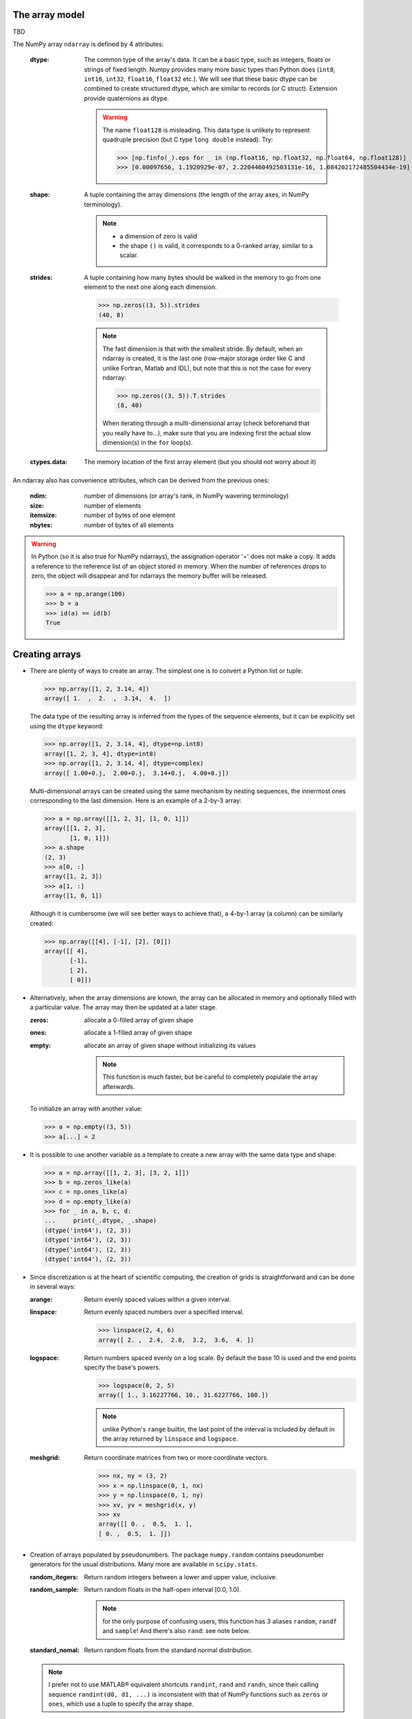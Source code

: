 The array model
---------------

TBD

.. image:: layout_listoflist.png
   :width: 40%


.. image:: layout_2darray.png
   :width: 40%


The NumPy array ``ndarray`` is defined by 4 attributes:

  :dtype: The common type of the array's data. It can be a basic type, such as integers, floats or strings of fixed length. Numpy provides many more basic types than Python does (``int8``, ``int16``, ``int32``, ``float16``, ``float32`` etc.). We will see that these basic dtype can be combined to create structured dtype, which are similar to records (or C struct). Extension provide quaternions as dtype.

          .. warning:: The name ``float128`` is misleading. This data type is unlikely to represent quadruple precision (but C type ``long double`` instead). Try:

                    >>> [np.finfo(_).eps for _ in (np.float16, np.float32, np.float64, np.float128)]
                    >>> [0.00097656, 1.1920929e-07, 2.2204460492503131e-16, 1.084202172485504434e-19]

  :shape: A tuple containing the array dimensions (the length of the array axes, in NumPy terminology).

          .. note::
             * a dimension of zero is valid
             * the shape ``()`` is valid, it corresponds to a 0-ranked array, similar to a scalar.

  :strides: A tuple containing how many bytes should be walked in the memory to go from one element to the next one along each dimension.
            
            >>> np.zeros((3, 5)).strides
            (40, 8)

            .. note:: The fast dimension is that with the smallest stride. By default, when an ndarray is created, it is the last one (row-major storage order like C and unlike Fortran, Matlab and IDL), but note that this is not the case for every ndarray:

                      >>> np.zeros((3, 5)).T.strides
                      (8, 40)

                      When iterating through a multi-dimensional array (check beforehand that you really have to...), make sure that you are indexing first the actual slow dimension(s) in the ``for`` loop(s).

  :ctypes.data: The memory location of the first array element (but you should not worry about it)

An ndarray also has convenience attributes, which can be derived from the previous ones:

  :ndim: number of dimensions (or array's rank, in NumPy wavering terminology)
  :size: number of elements
  :itemsize: number of bytes of one element
  :nbytes: number of bytes of all elements

.. warning:: In Python (so it is also true for NumPy ndarrays), the assignation operator '=' does not make a copy. It adds a reference to the reference list of an object stored in memory. When the number of references drops to zero, the object will disappear and for ndarrays the memory buffer will be released.

    >>> a = np.arange(100)
    >>> b = a
    >>> id(a) == id(b)
    True
  

Creating arrays
---------------

* There are plenty of ways to create an array. The simplest one is to convert a Python list or tuple:

  >>> np.array([1, 2, 3.14, 4])
  array([ 1.  ,  2.  ,  3.14,  4.  ])

  The data type of the resulting array is inferred from the types of the sequence elements, but it can be explicitly set using the ``dtype`` keyword:

  >>> np.array([1, 2, 3.14, 4], dtype=np.int8)
  array([1, 2, 3, 4], dtype=int8)
  >>> np.array([1, 2, 3.14, 4], dtype=complex)
  array([ 1.00+0.j,  2.00+0.j,  3.14+0.j,  4.00+0.j])

  Multi-dimensional arrays can be created using the same mechanism by nesting sequences, the innermost ones corresponding to the last dimension. Here is an example of a 2-by-3 array:

  >>> a = np.array([[1, 2, 3], [1, 0, 1]])
  array([[1, 2, 3],
         [1, 0, 1]])
  >>> a.shape
  (2, 3)
  >>> a[0, :]
  array([1, 2, 3])
  >>> a[1, :]
  array([1, 0, 1])

  Although it is cumbersome (we will see better ways to achieve that), a 4-by-1 array (a column) can be similarly created:

  >>> np.array([[4], [-1], [2], [0]])
  array([[ 4],
         [-1],
         [ 2],
         [ 0]])

* Alternatively, when the array dimensions are known, the array can be allocated in memory and optionally filled with a particular value. The array may then be updated at a later stage.

  :zeros: allocate a 0-filled array of given shape
  :ones: allocate a 1-filled array of given shape
  :empty: allocate an array of given shape without initializing its values

          .. note:: This function is much faster, but be careful to completely populate the array afterwards.

  To initialize an array with another value:

  >>> a = np.empty((3, 5))
  >>> a[...] = 2

* It is possible to use another variable as a template to create a new array with the same data type and shape:

  >>> a = np.array([[1, 2, 3], [3, 2, 1]])
  >>> b = np.zeros_like(a)
  >>> c = np.ones_like(a)
  >>> d = np.empty_like(a)
  >>> for _ in a, b, c, d:
  ...     print(_.dtype, _.shape)
  (dtype('int64'), (2, 3))
  (dtype('int64'), (2, 3))
  (dtype('int64'), (2, 3))
  (dtype('int64'), (2, 3))

* Since discretization is at the heart of scientific computing, the creation of grids is straightforward and can be done in several ways:

  :arange: Return evenly spaced values within a given interval.

  :linspace: Return evenly spaced numbers over a specified interval.

             >>> linspace(2, 4, 6)
             array([ 2. ,  2.4,  2.8,  3.2,  3.6,  4. ])

  :logspace: Return numbers spaced evenly on a log scale. By default the base 10 is used and the end points specify the base's powers.

             >>> logspace(0, 2, 5)
             array([ 1., 3.16227766, 10., 31.6227766, 100.])

             .. note:: unlike Python's ``range`` builtin, the last point of the interval is included by default in the array returned by ``linspace`` and ``logspace``.

  :meshgrid: Return coordinate matrices from two or more coordinate vectors.

             >>> nx, ny = (3, 2)
             >>> x = np.linspace(0, 1, nx)
             >>> y = np.linspace(0, 1, ny)
             >>> xv, yv = meshgrid(x, y)
             >>> xv
             array([[ 0. ,  0.5,  1. ],
             [ 0. ,  0.5,  1. ]])


* Creation of arrays populated by pseudonumbers. The package ``numpy.random`` contains pseudonumber generators for the usual distributions. Many more are available in ``scipy.stats``.

  :random_itegers: Return random integers between a lower and upper value, inclusive.

  :random_sample:
     Return random floats in the half-open interval [0.0, 1.0).

     .. note:: for the only purpose of confusing users, this function has 3 aliases ``random``, ``randf`` and ``sample``! And there's also ``rand``: see note below.

  :standard_nomal:
     Return random floats from the standard normal distribution.

  .. note:: I prefer not to use MATLAB® equivalent shortcuts ``randint``, ``rand`` and ``randn``, since their calling sequence ``randint(d0, d1, ...)`` is inconsistent with that of NumPy functions such as ``zeros`` or ``ones``, which use a tuple to specify the array shape.


Basic operations
----------------

* Many functions are vectorized in Numpy

  :sum: sum of elements
  :product: product of elements
  :cumsum: cumulative sum of elements
  :cumproduct: cumulative sum of elements
  :sort: sort elements
  :arg: returns the indices that would sort an array.

With these functions a axis can be specified: it is the axis along which the operation is performed.

>>> arange(8).reshape((2, 4))
[[0 1 2 3]
 [4 5 6 7]]
>>> np.sum(arange(8).reshape((2, 4)), axis=0)
array([ 4,  6,  8, 10])
>>> np.sum(arange(8).reshape((2, 4)), axis=1)
array([ 6, 22])

* Most common operations with two operands are performed element-wise:

>>> a = ones((2, 4))
>>> b = zeros((2, 4))
>>> a * b
array([[ 0.,  0.,  0.,  0.],
       [ 0.,  0.,  0.,  0.]])


* Boolean operations

The ``and``, ``or`` and ``not`` operators should not be used on arrays.

+------+--------------------------+
| not  | ``~`` or ``logical_not`` | 
+------+--------------------------+
| and  | ``&`` or ``logical_and`` |
+------+--------------------------+
| or   | ``|`` or ``logical_or``  |
+------+--------------------------+
| xor  | ``^`` or ``logical_xor`` |
+------+--------------------------+

>>> tf = np.array([True, False])
>>> np.logical_and.outer(tf, tf)
array([[ True, False],
       [False, False]], dtype=bool)
>>> tf = np.array([True, False])
>>> np.logical_or.outer(tf, tf)
array([[ True,  True],
       [ True, False]], dtype=bool)


Indexing arrays
---------------

* integers and slices, like Python

  .. warning:: indexing starts at 0!

  .. warning:: in slices, the stop point is excluded from the selection!

  .. note:: negative index are fine.

  >>> a = np.arange(10)
  >>> a[3: -3]
  array([3, 4, 5, 6])
  >>> a[::2]
  array([0, 2, 4, 6, 8])
  >>> a.strides, a[::2].strides
  (8,), (16,)

* The ``Ellipsis`` (``...``) replaces as many ``:`` as possible. For an array ``a`` of rank 4: ``a[..., 0, :]`` is equivalent to ``a[:, :, 0, :]``

  >>> a = np.arange((2, 3, 4, 5))
  >>> a[..., 0].shape
  (2, 3, 4)

  .. note:: ``a[i]`` is equivalent to ``a[i, ...]``

* A boolean array can be used as a mask to select elements.

  >>> x = np.random.random_sample(1000)
  >>> x[x > 3] = 0

  .. note:: Use boolean masks instead of the ``where`` function!


* selection indexing: an integer array can also be used
  >>> x = np.random.random_sample(1000)
  >>> index = np.argsort(x)
  >>> x[index[:10]] = 0


.. topic:: **Exercise**: Computation of :math:`\pi` by Monte-Carlo sampling.
    :class: green

    Given the random variables X and Y following the uniform distribution between -1 and 1, the probability for the point (X, Y) to be inside the unity disk is the ratio of the surface of the unity disk and that of the unity square, i.e. :math:`\pi/4`. It is then possible possible to compute :math:`\pi` by drawing realizations of X and Y and counting the fraction of points (X, Y) inside the unity disk.

    Vectorize the following scalar pure Python code, by using NumPy arrays and functions.

    .. literalinclude:: pi_montecarlo_slow.py
        :lines: 5-

    .. only:: html

        [:ref:`Solution <pi_montecarlo.py>`]

.. topic:: **Exercise**: Histogram
  :class: green

  Complete the missing parts of the code below to do this exercise.
  Given a large number of particules of velocities :math:`v_x, v_y, v_z` distributed according to the standard normal distribution, plot the histogram of the speed in 1, 2 and 3 dimensions:

      .. math::
        v_1 &= |v_x| \\
        v_2 &= \sqrt{v_x^2+v_y^2} \\
        v_3 &= \sqrt{v_x^2+v_y^2+v_z^2}

  and compare it to the theoretical Maxwell distributions:

      .. math::
         f_n(v) = \left(\frac{\pi}{2}\right)^{-\frac{|n-2|}{2}} v^{n-1} e^{-\frac{1}{2}v^2}

  where :math:`n` = 1, 2, 3 is the number of dimensions.

  ::

    from __future__ import division
    import numpy as np
    from matplotlib import pyplot as mp


    def velocity2speed(velocity, ndims):
        """ Return the ndims-dimensional speed of the particles. """
        return ...


    def speed_distribution(speed, ndims):
        """
        Return the probability distribution function of the ndims-dimensional
        speed of the particles.
        """
        return ...


    NPARTICULES = 1000000

    velocity = np.random.standard_normal((NPARTICULES, 3))

    for ndims in (1, 2, 3):
        speed = velocity2speed(...)
        ax = mp.subplot(1, 3, ndims)
        n, bins, patches = ax.hist(speed, ...)
        ax.set_title('{}-d speed distribution'.format(ndims))
        ax.set_xlim(0, 5)
        ax.set_ylim(0, 0.9)
        ax.set_xlabel('speed')
        ax.plot(..., ..., 'r', linewidth=2)

    mp.show()

  .. only:: html

            [:ref:`Solution <plot_maxwell.py>`]


Manipulating arrays
-------------------

* Transformations that change the shape but not the size

:.reshape: Give a new shape.
:.ravel: Flatten an array to one dimension.

              .. note:: By default, in the ``reshape`` and ``ravel`` transformations, the elements of the input and output array are identical when both travelled following the row-major order.

:.T: Transpose of the array.
:.swapaxes: Interchange two axes.
:np.rollaxis: Roll a specified axis backwards, until it lies in a given position.
:.squeeze: Remove single-dimensional entries from the shape of the array.

It is also easy to add a new dimension, using ``None`` or ``np.newaxis``:

>>> a = np.zeros((3, 5))
>>> a[..., None].shape
(3, 5, 1)
>>> a[:, None, :].shape
(3, 1, 5)
>>> a[None, ...].shape
(1, 3, 5)

We will see later how much this notation can be handy when used in conjonction with broadcasting.

* Transformations that change the size

:np.resize: Return a new array with the specified shape, repeating the array if necessary
:tile: Construct an array by repeating A the given number of times.



.. topic:: **Exercise**:
    :class: green

    Write a function that returns the mean of each 100 element block of a vector of size 100×N. The first version will loop over the vector slices by using a list comprehension and the second one will use NumPy transformation functions to avoid the ``for`` loop. The vector elements will be drawn from any statistical distribution. 

    .. only:: html

        [:ref:`Solution <block_mean.py>`]


Views and copies
----------------

A powerful aspect of NumPy's array model is that many operations can be performed without copying the data, which can be expensive especially when handling big datasets. For instance, indexing using a slice returns a view of the initial array, which mean that the initial and sliced arrays share the same memory buffer. This is a frequent source a confusion, so it is important to know which operations return a view or a copy. A view of an ndarray is different from a reference: even though they share the same memory buffer, the viewing and viewed ndarrays are different Python objects:

>>> a = np.zeros(10)
>>> b = a.view()
>>> id(a) == id(b)
False
>>> a.ctypes.data == b.ctypes.data
True

.. topic:: **Exercise**:
       :class: green

       Given the function

       >>> def isview(a, b):
               """
               Return True if b is a view of a.
               (It is assumed that a's memory buffer is contiguous)
               """
               return a.ctypes.data <= b.ctypes.data < a.ctypes.data + a.nbytes

       and the array

       >>> a = np.arange(24, dtype=float)
       >>> a.shape = (3, 2, 4)

       let's first check that slicing an ``ndarray`` does not copy it:

       >>> isview(a, a[:2, 1, 1:3])
       True

       Then, check what the following actions do and whether their result is a view or a copy:

       ::

           a[:, ::-1, :]
           a.view(complex)
           a.view([('position', float, 3), ('mass', float)])
           a.reshape((6, -1))
           a[..., None]
           a.ravel()
           a.flatten()
           a.T
           a.T.ravel()
           a.swapaxes(0, 1)
           np.rollaxis(a, 2)
           a.astype(int)
           a.astype(float)
           np.asarray(a)
           np.asarray(a, dtype=float)
           np.asarray(a, dtype=int)
           np.array(a, dtype=float, copy=False)


Combining arrays
----------------

  :r\_: Translates slice objects to concatenation along the first axis.

        >>> np.r_[np.array([1,2,3]), 0, 0, np.array([4,5,6])]
        array([1, 2, 3, 0, 0, 4, 5, 6])
  :hstack: Stack arrays in sequence horizontally (column wise).
  :vstack: Stack arrays in sequence vertically (row wise).
  :dstack: Stack arrays in sequence depth wise (along third axis).
  :concatenate: Join a sequence of arrays together.
  :column_stack: Stack 1-D arrays as columns into a 2-D array.
  :row_stack: Stack arrays in sequence vertically (row wise).


Broadcasting
------------

Broadcasting allows operations (such as addition, multiplication etc.) which are normally elementwise to be carried on arrays of different shapes. It is a virtual replication of the arrays along the missing dimensions. It can be seen as a generalization of array/scalar operations.

* the addition of a scalar on an matrix can be seen as the addition of a matrix with identical elements (and same dimensions).

.. image:: broadcast_scalar.png

* the addition of a row on a matrix will be seen as the addition of a matrix with replicated rows (the number of columns must match).

.. image:: broadcast_row.png

* conversely the addition of a column on a matrix will be seen as the addition of matrix with replicated columns (the number of rows must match)

.. image:: broadcast_column.png

* What if the arrays have a rank greater than 2? There is no restriction on the rank: any dimension of length 1 of an array is virtually replicated to match the other array dimension length. Both arrays may have dimensions that will be broadcast. If this happens, the result of the operation will have more elements than any of the operands.

* Can it work on arrays with different ranks? Sure! Dimensions of length 1 are **prepended** (added on the left of the array shape) until the two arrays have the same number of dimensions. As a consequence, the following operation is possible:

    >>> np.zeros((5, 9)) + np.zeros(9)

  but not this one since the righmost dimensions are different:

    >>> np.zeros((5, 9)) + np.zeros(5)
    ValueError: operands could not be broadcast together with shapes (5,9) (5)

  So for columns, an additional dimension must be specified and added on the right:

    >>> np.zeros((5, 9)) + np.zeros(5)[:, None]


* Can it work on more than two arrays? Yes again! But you have to find an elementwise operation with more than two operands...

* Since the replication is virtual, no memory is wasted. Broadcasting is fast. Use it wherever possible.

.. topic:: **Exercise**:
    :class: green

    Can the arrays of the following shapes be broadcast together? If yes, what would be the shape of the result?

    * (3, 3) and (2, 3)

    * (1, 7) and (4, 7)

    * (7, 1) and (7, 4)

    * (1, 1, 1, 8) and (1, 9, 1)

    * (4, 1, 9) and (3, 1)


    .. only:: html

        [:ref:`Solution <broadcasting_shapes>`]

.. topic:: **Exercise**:
    :class: green

    Remove the ``for`` loops in this code by using broadcasting and measure the improvement in execution time.

    ::

      from __future__ import division
      import numpy as np

      NDETECTORS = 8
      NSAMPLES = 1000
      SAMPLING_PERIOD = 0.1
      GLITCH_TAU = 0.3
      GLITCH_POWER = 10
      GAIN_SIGMA = 0.03
      SOURCE_AMPL = 7
      SOURCE_PERIOD = 5
      NOISE_SIGMA = 0.7
      
      time = np.arange(NSAMPLES) * SAMPLING_PERIOD
      glitch = np.zeros(NSAMPLES)
      glitch[100:] = GLITCH_AMPL * np.exp(-time[:-100] / GLITCH_TAU)
      gain = 1 + GAIN_SIGMA * np.random.standard_normal(NDETECTORS)
      source = SOURCE_AMPL * np.sin(2 * np.pi * time / SOURCE_PERIOD)
      noise = NOISE_SIGMA * np.random.standard_normal((NDETECTORS, NSAMPLES)
      
      signal = np.empty((NDETECTORS, NSAMPLES))
      for idet in xrange(NDETECTORS):
          for isample in xrange(NSAMPLES):
              signal[idet, isample] = gain[idet] * source[isample] + \
                                      glitch[isample] + offset[idet] + \
                                      noise[idet, isample]

      mp.figure()
      mp.subplot('211')
      mp.imshow(signal, aspect='auto', interpolation='none')
      mp.xlabel('sample')
      mp.ylabel('detector')
      mp.subplot('212')
      for s in signal:
          mp.plot(time, s)
          mp.xlabel('time [s]')
          mp.ylabel('signal')
      mp.show()

    .. only:: html

        [:ref:`Solution <plot_broadcasting.py>`]

.. topic:: **Exercise**:
    :class: green

    Write a one-liner function that normalizes by the euclidian norm M N-dimensional real vectors packed in an array of shape (M, N).

    .. only:: html

        [:ref:`Solution <normalize.py>`]


Ufuncs
------

TBD


Structured dtype
----------------

loadtxt, genfrom...
TBD

.. note:: since array elements must have a fixed common ``itemsize``, it is mandatory to specify the maximum number of characters in a string field.


.. topic:: **Exercise**: Indirect sort.
    :class: green

    An indirect sort consists in using an array to sort another one.

    First, create a structured dtype with a string field ``'name'`` (no more than 10 characters) and an integer field ``'age'``. Then use it to allocate a large array of people. The 'name' field will be populated with ``'id1'``, ``'id2'``, etc. and the ``'age'`` field according to any random distribution. Sort the people according to their age by two methods: 1) using the function ``argsort`` and 2) looking at the ``sort`` documentation related to structured arrays.

    .. only:: html

        [:ref:`Solution <indirect_sort.py>`]


Recarray
--------

TBD


Special values
--------------

Numpy supports IEEE 754 floating point special values `NaN` and `inf`. These literal values are available as ``np.nan`` and ``np.inf`` and are stored as Python ``float``.

Numpy's behaviour when an IEEE exception occurs is configurable with the ``seterr`` function. If your code produce NaNs, you can raise exceptions when NaN are triggered to know where the problem happens:

    >>> np.seterr(invalid='raise')

To inspect these special values:

:isinf: Return True for positive or negative infinite numbers
:isnan: Return True for NaN elements

    >>> from __future__ import division
    >>> N = 1000
    >>> a = np.random.random_integers(0, 10, N)
    >>> b = np.random.random_integers(0, 10, N)
    >>> c = a / b
    >>> np.all(np.isnan(c) == (b != 0))
:isfinite: Return True for infinite or NaN elements

And to make them non-special:

:nan_to_num: Set `NaN` to zero, `+inf` to max float and `-inf` to min float

When NaN values are present in an array, most Numpy functions will propagate them to the result instead of restricting the operation on the non-NaN elements. To explicitly discard the NaNs, one should call the following functions: ``nanmin``, ``nanmax``, ``nanargmin``, ``nanargmax``, ``nanmean``, ``nanstd``, ``nanvar``, ``nansum``.


Masked arrays
-------------

TBD


Linear algebra
--------------

TBD

.. topic:: **Exercise**:
    :class: green

    exo condition number
    TBD


    .. only:: html

        [:ref:`Solution <condition_number.py>`]


Matrices
--------

TBD
